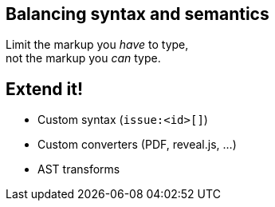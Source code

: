[%notitle]
== Balancing syntax and semantics

[.lead%hardbreaks]
Limit the markup you _have_ to type,
not the markup you _can_ type.

// Goes beyond other lightweight documentation languages such as Markdown by satisfying even the most advanced semantics and publishing requirements
// “_efficiently_ _encode_ the (essential) information (inside the content)”

[#extend]
== Extend it!

[%step]
* Custom syntax (`+issue:<id>[]+`)
* Custom converters (PDF, reveal.js, ...)
* AST transforms

// AsciiDoc is an input, does not dictate an output
// separation of content and presentation
// This is really where Asciidoctor comes in and shines
